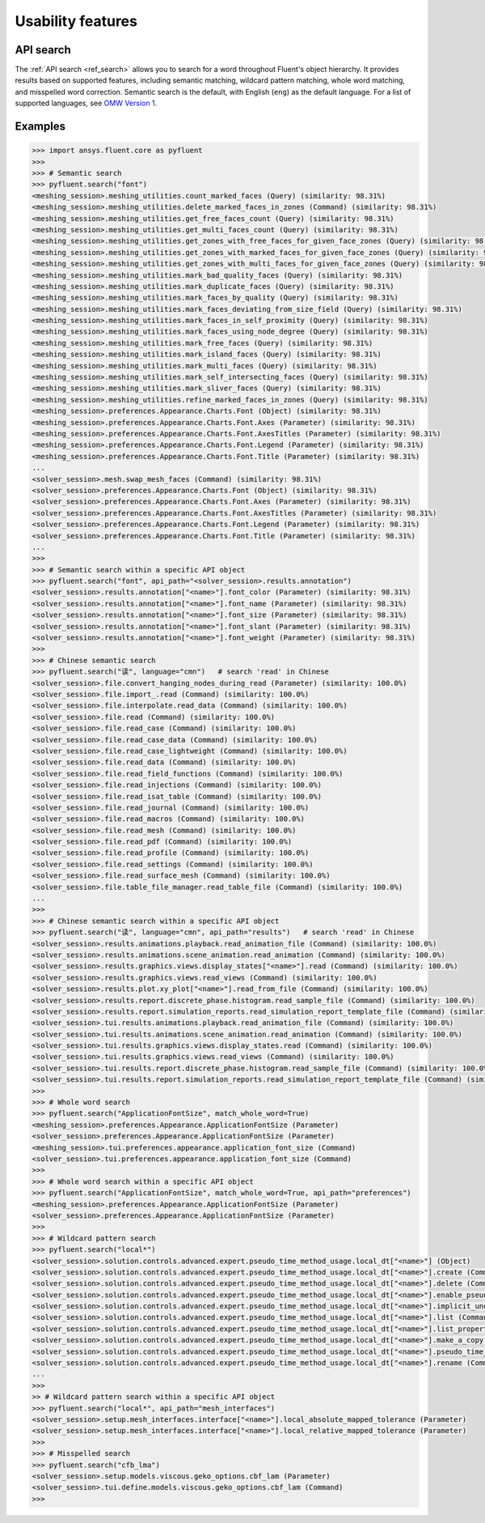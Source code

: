 .. _ref_usability_features:


Usability features
==================

API search
----------

The :ref:`API search <ref_search>` allows you to search for a word throughout Fluent's object hierarchy. It provides results
based on supported features, including semantic matching, wildcard pattern matching, whole word matching, and misspelled
word correction. Semantic search is the default, with English (``eng``) as the default language. For
a list of supported languages, see `OMW Version 1 <https://omwn.org/omw1.html>`_.

Examples
--------

.. code-block:: python

   >>> import ansys.fluent.core as pyfluent
   >>>
   >>> # Semantic search
   >>> pyfluent.search("font")
   <meshing_session>.meshing_utilities.count_marked_faces (Query) (similarity: 98.31%)
   <meshing_session>.meshing_utilities.delete_marked_faces_in_zones (Command) (similarity: 98.31%)
   <meshing_session>.meshing_utilities.get_free_faces_count (Query) (similarity: 98.31%)
   <meshing_session>.meshing_utilities.get_multi_faces_count (Query) (similarity: 98.31%)
   <meshing_session>.meshing_utilities.get_zones_with_free_faces_for_given_face_zones (Query) (similarity: 98.31%)
   <meshing_session>.meshing_utilities.get_zones_with_marked_faces_for_given_face_zones (Query) (similarity: 98.31%)
   <meshing_session>.meshing_utilities.get_zones_with_multi_faces_for_given_face_zones (Query) (similarity: 98.31%)
   <meshing_session>.meshing_utilities.mark_bad_quality_faces (Query) (similarity: 98.31%)
   <meshing_session>.meshing_utilities.mark_duplicate_faces (Query) (similarity: 98.31%)
   <meshing_session>.meshing_utilities.mark_faces_by_quality (Query) (similarity: 98.31%)
   <meshing_session>.meshing_utilities.mark_faces_deviating_from_size_field (Query) (similarity: 98.31%)
   <meshing_session>.meshing_utilities.mark_faces_in_self_proximity (Query) (similarity: 98.31%)
   <meshing_session>.meshing_utilities.mark_faces_using_node_degree (Query) (similarity: 98.31%)
   <meshing_session>.meshing_utilities.mark_free_faces (Query) (similarity: 98.31%)
   <meshing_session>.meshing_utilities.mark_island_faces (Query) (similarity: 98.31%)
   <meshing_session>.meshing_utilities.mark_multi_faces (Query) (similarity: 98.31%)
   <meshing_session>.meshing_utilities.mark_self_intersecting_faces (Query) (similarity: 98.31%)
   <meshing_session>.meshing_utilities.mark_sliver_faces (Query) (similarity: 98.31%)
   <meshing_session>.meshing_utilities.refine_marked_faces_in_zones (Query) (similarity: 98.31%)
   <meshing_session>.preferences.Appearance.Charts.Font (Object) (similarity: 98.31%)
   <meshing_session>.preferences.Appearance.Charts.Font.Axes (Parameter) (similarity: 98.31%)
   <meshing_session>.preferences.Appearance.Charts.Font.AxesTitles (Parameter) (similarity: 98.31%)
   <meshing_session>.preferences.Appearance.Charts.Font.Legend (Parameter) (similarity: 98.31%)
   <meshing_session>.preferences.Appearance.Charts.Font.Title (Parameter) (similarity: 98.31%)
   ...
   <solver_session>.mesh.swap_mesh_faces (Command) (similarity: 98.31%)
   <solver_session>.preferences.Appearance.Charts.Font (Object) (similarity: 98.31%)
   <solver_session>.preferences.Appearance.Charts.Font.Axes (Parameter) (similarity: 98.31%)
   <solver_session>.preferences.Appearance.Charts.Font.AxesTitles (Parameter) (similarity: 98.31%)
   <solver_session>.preferences.Appearance.Charts.Font.Legend (Parameter) (similarity: 98.31%)
   <solver_session>.preferences.Appearance.Charts.Font.Title (Parameter) (similarity: 98.31%)
   ...
   >>>
   >>> # Semantic search within a specific API object
   >>> pyfluent.search("font", api_path="<solver_session>.results.annotation")
   <solver_session>.results.annotation["<name>"].font_color (Parameter) (similarity: 98.31%)
   <solver_session>.results.annotation["<name>"].font_name (Parameter) (similarity: 98.31%)
   <solver_session>.results.annotation["<name>"].font_size (Parameter) (similarity: 98.31%)
   <solver_session>.results.annotation["<name>"].font_slant (Parameter) (similarity: 98.31%)
   <solver_session>.results.annotation["<name>"].font_weight (Parameter) (similarity: 98.31%)
   >>>
   >>> # Chinese semantic search
   >>> pyfluent.search("读", language="cmn")   # search 'read' in Chinese
   <solver_session>.file.convert_hanging_nodes_during_read (Parameter) (similarity: 100.0%)
   <solver_session>.file.import_.read (Command) (similarity: 100.0%)
   <solver_session>.file.interpolate.read_data (Command) (similarity: 100.0%)
   <solver_session>.file.read (Command) (similarity: 100.0%)
   <solver_session>.file.read_case (Command) (similarity: 100.0%)
   <solver_session>.file.read_case_data (Command) (similarity: 100.0%)
   <solver_session>.file.read_case_lightweight (Command) (similarity: 100.0%)
   <solver_session>.file.read_data (Command) (similarity: 100.0%)
   <solver_session>.file.read_field_functions (Command) (similarity: 100.0%)
   <solver_session>.file.read_injections (Command) (similarity: 100.0%)
   <solver_session>.file.read_isat_table (Command) (similarity: 100.0%)
   <solver_session>.file.read_journal (Command) (similarity: 100.0%)
   <solver_session>.file.read_macros (Command) (similarity: 100.0%)
   <solver_session>.file.read_mesh (Command) (similarity: 100.0%)
   <solver_session>.file.read_pdf (Command) (similarity: 100.0%)
   <solver_session>.file.read_profile (Command) (similarity: 100.0%)
   <solver_session>.file.read_settings (Command) (similarity: 100.0%)
   <solver_session>.file.read_surface_mesh (Command) (similarity: 100.0%)
   <solver_session>.file.table_file_manager.read_table_file (Command) (similarity: 100.0%)
   ...
   >>>
   >>> # Chinese semantic search within a specific API object
   >>> pyfluent.search("读", language="cmn", api_path="results")   # search 'read' in Chinese
   <solver_session>.results.animations.playback.read_animation_file (Command) (similarity: 100.0%)
   <solver_session>.results.animations.scene_animation.read_animation (Command) (similarity: 100.0%)
   <solver_session>.results.graphics.views.display_states["<name>"].read (Command) (similarity: 100.0%)
   <solver_session>.results.graphics.views.read_views (Command) (similarity: 100.0%)
   <solver_session>.results.plot.xy_plot["<name>"].read_from_file (Command) (similarity: 100.0%)
   <solver_session>.results.report.discrete_phase.histogram.read_sample_file (Command) (similarity: 100.0%)
   <solver_session>.results.report.simulation_reports.read_simulation_report_template_file (Command) (similarity: 100.0%)
   <solver_session>.tui.results.animations.playback.read_animation_file (Command) (similarity: 100.0%)
   <solver_session>.tui.results.animations.scene_animation.read_animation (Command) (similarity: 100.0%)
   <solver_session>.tui.results.graphics.views.display_states.read (Command) (similarity: 100.0%)
   <solver_session>.tui.results.graphics.views.read_views (Command) (similarity: 100.0%)
   <solver_session>.tui.results.report.discrete_phase.histogram.read_sample_file (Command) (similarity: 100.0%)
   <solver_session>.tui.results.report.simulation_reports.read_simulation_report_template_file (Command) (similarity: 100.0%)
   >>>
   >>> # Whole word search
   >>> pyfluent.search("ApplicationFontSize", match_whole_word=True)
   <meshing_session>.preferences.Appearance.ApplicationFontSize (Parameter)
   <solver_session>.preferences.Appearance.ApplicationFontSize (Parameter)
   <meshing_session>.tui.preferences.appearance.application_font_size (Command)
   <solver_session>.tui.preferences.appearance.application_font_size (Command)
   >>>
   >>> # Whole word search within a specific API object
   >>> pyfluent.search("ApplicationFontSize", match_whole_word=True, api_path="preferences")
   <meshing_session>.preferences.Appearance.ApplicationFontSize (Parameter)
   <solver_session>.preferences.Appearance.ApplicationFontSize (Parameter)
   >>>
   >>> # Wildcard pattern search
   >>> pyfluent.search("local*")
   <solver_session>.solution.controls.advanced.expert.pseudo_time_method_usage.local_dt["<name>"] (Object)
   <solver_session>.solution.controls.advanced.expert.pseudo_time_method_usage.local_dt["<name>"].create (Command)
   <solver_session>.solution.controls.advanced.expert.pseudo_time_method_usage.local_dt["<name>"].delete (Command)
   <solver_session>.solution.controls.advanced.expert.pseudo_time_method_usage.local_dt["<name>"].enable_pseudo_time_method (Parameter)
   <solver_session>.solution.controls.advanced.expert.pseudo_time_method_usage.local_dt["<name>"].implicit_under_relaxation_factor (Parameter)
   <solver_session>.solution.controls.advanced.expert.pseudo_time_method_usage.local_dt["<name>"].list (Command)
   <solver_session>.solution.controls.advanced.expert.pseudo_time_method_usage.local_dt["<name>"].list_properties (Command)
   <solver_session>.solution.controls.advanced.expert.pseudo_time_method_usage.local_dt["<name>"].make_a_copy (Command)
   <solver_session>.solution.controls.advanced.expert.pseudo_time_method_usage.local_dt["<name>"].pseudo_time_scale_factor (Parameter)
   <solver_session>.solution.controls.advanced.expert.pseudo_time_method_usage.local_dt["<name>"].rename (Command)
   ...
   >>>
   >> # Wildcard pattern search within a specific API object
   >>> pyfluent.search("local*", api_path="mesh_interfaces")
   <solver_session>.setup.mesh_interfaces.interface["<name>"].local_absolute_mapped_tolerance (Parameter)
   <solver_session>.setup.mesh_interfaces.interface["<name>"].local_relative_mapped_tolerance (Parameter)
   >>>
   >>> # Misspelled search
   >>> pyfluent.search("cfb_lma")
   <solver_session>.setup.models.viscous.geko_options.cbf_lam (Parameter)
   <solver_session>.tui.define.models.viscous.geko_options.cbf_lam (Command)
   >>>

